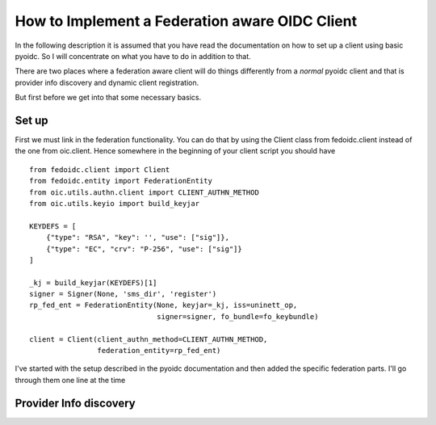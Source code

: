 .. _howto_rp:

How to Implement a Federation aware OIDC Client
===============================================

In the following description it is assumed that you have read the
documentation on how to set up a client using basic pyoidc.
So I will concentrate on what you have to do in addition to that.

There are two places where a federation aware client will do things differently
from a *normal* pyoidc client and that is provider info
discovery and dynamic client registration.

But first before we get into that some necessary basics.

Set up
------

First we must link in the federation functionality. You can do that by
using the Client class from fedoidc.client instead of the one from oic.client.
Hence somewhere in the beginning of your client script you should have

::

    from fedoidc.client import Client
    from fedoidc.entity import FederationEntity
    from oic.utils.authn.client import CLIENT_AUTHN_METHOD
    from oic.utils.keyio import build_keyjar

    KEYDEFS = [
        {"type": "RSA", "key": '', "use": ["sig"]},
        {"type": "EC", "crv": "P-256", "use": ["sig"]}
    ]

    _kj = build_keyjar(KEYDEFS)[1]
    signer = Signer(None, 'sms_dir', 'register')
    rp_fed_ent = FederationEntity(None, keyjar=_kj, iss=uninett_op,
                                  signer=signer, fo_bundle=fo_keybundle)

    client = Client(client_authn_method=CLIENT_AUTHN_METHOD,
                    federation_entity=rp_fed_ent)

I've started with the setup described in the pyoidc documentation and then
added the specific federation parts. I'll go through them one line at the time


Provider Info discovery
-----------------------
